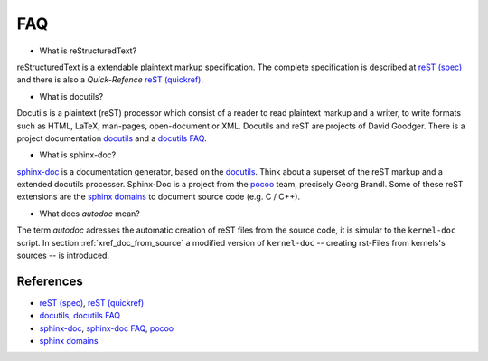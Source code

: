 .. -*- coding: utf-8; mode: rst -*-

.. _xref_faq:


===
FAQ
===

* What is reStructuredText?

reStructuredText is a extendable plaintext markup specification. The complete
specification is described at `reST (spec)`_ and there is also a *Quick-Refence*
`reST (quickref)`_.

* What is docutils?

Docutils is a plaintext (reST) processor which consist of a reader to read
plaintext markup and a writer, to write formats such as HTML, LaTeX, man-pages,
open-document or XML. Docutils and reST are projects of David Goodger. There is
a project documentation `docutils`_ and a `docutils FAQ`_.

* What is sphinx-doc?

`sphinx-doc`_ is a documentation generator, based on the `docutils`_. Think
about a superset of the reST markup and a extended docutils processer.
Sphinx-Doc is a project from the `pocoo`_ team, precisely Georg Brandl.  Some of
these reST extensions are the `sphinx domains`_ to document source code (e.g. C
/ C++).

* What does *autodoc* mean?

The term *autodoc* adresses the automatic creation of reST files from the source
code, it is simular to the ``kernel-doc`` script. In section
:ref:`xref_doc_from_source` a modified version of ``kernel-doc`` -- creating
rst-Files from kernels's sources -- is introduced.



References
==========

.. _`reST (spec)`: http://docutils.sourceforge.net/docs/ref/rst/restructuredtext.html
.. _`reST (quickref)`: http://docutils.sourceforge.net/docs/user/rst/quickref.html

.. _`docutils`: http://docutils.sourceforge.net/docs/index.html
.. _`docutils FAQ`: http://docutils.sourceforge.net/FAQ.html

.. _`pocoo`: http://www.pocoo.org/
.. _`sphinx-doc`: http://www.sphinx-doc.org/
.. _`sphinx-doc FAQ`: http://www.sphinx-doc.org/en/stable/faq.html
.. _`sphinx domains`: http://www.sphinx-doc.org/en/stable/domains.html


* `reST (spec)`_, `reST (quickref)`_
* `docutils`_, `docutils FAQ`_
* `sphinx-doc`_, `sphinx-doc FAQ`_, `pocoo`_
* `sphinx domains`_


